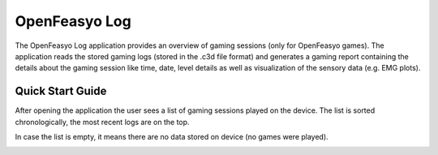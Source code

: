 
OpenFeasyo Log
==============

The OpenFeasyo Log application provides an overview of gaming sessions (only for OpenFeasyo games). The application reads the stored gaming logs (stored in the .c3d file format) and generates a gaming report containing the details about the gaming session like time, date, level details as well as visualization of the sensory data (e.g. EMG plots).

Quick Start Guide
-----------------

After opening the application the user sees a list of gaming sessions played on the device. The list is sorted chronologically, the most recent logs are on the top.

.. image:: images/log_01_browser.jpg

In case the list is empty, it means there are no data stored on device (no games were played).



.. image:: images/log_03_report_detail.jpg
